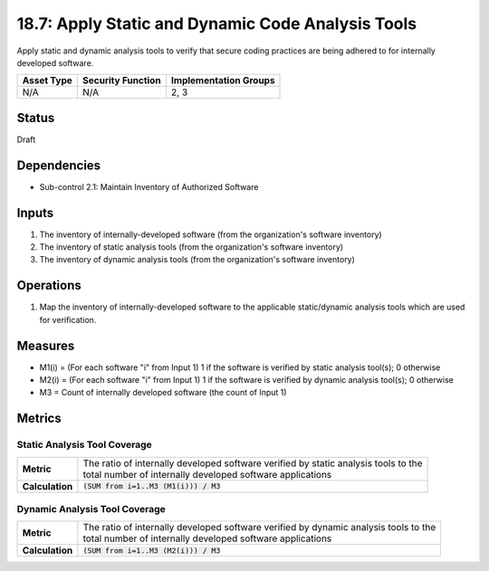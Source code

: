 18.7: Apply Static and Dynamic Code Analysis Tools
=========================================================
Apply static and dynamic analysis tools to verify that secure coding practices are being adhered to for internally developed software.

.. list-table::
	:header-rows: 1

	* - Asset Type
	  - Security Function
	  - Implementation Groups
	* - N/A
	  - N/A
	  - 2, 3

Status
------
Draft

Dependencies
------------
* Sub-control 2.1: Maintain Inventory of Authorized Software

Inputs
-----------
#. The inventory of internally-developed software (from the organization's software inventory)
#. The inventory of static analysis tools (from the organization's software inventory)
#. The inventory of dynamic analysis tools (from the organization's software inventory)

Operations
----------
#. Map the inventory of internally-developed software to the applicable static/dynamic analysis tools which are used for verification.

Measures
--------
* M1(i) = (For each software "i" from Input 1) 1 if the software is verified by static analysis tool(s); 0 otherwise
* M2(i) = (For each software "i" from Input 1) 1 if the software is verified by dynamic analysis tool(s); 0 otherwise
* M3 = Count of internally developed software (the count of Input 1)

Metrics
-------

Static Analysis Tool Coverage
^^^^^^^^^^^^^^^^^^^^^^^^^^^^^
.. list-table::

	* - **Metric**
	  - | The ratio of internally developed software verified by static analysis tools to the
	    | total number of internally developed software applications
	* - **Calculation**
	  - :code:`(SUM from i=1..M3 (M1(i))) / M3`


Dynamic Analysis Tool Coverage
^^^^^^^^^^^^^^^^^^^^^^^^^^^^^
.. list-table::

	* - **Metric**
	  - | The ratio of internally developed software verified by dynamic analysis tools to the
	    | total number of internally developed software applications
	* - **Calculation**
	  - :code:`(SUM from i=1..M3 (M2(i))) / M3`

.. history
.. authors
.. license
